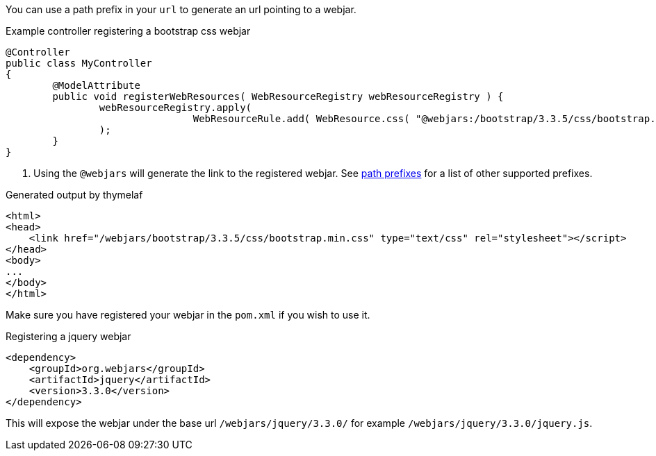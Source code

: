 You can use a path prefix in your `url` to generate an url pointing to a webjar.

.Example controller registering a bootstrap css webjar
[source,java,indent=0]
----
@Controller
public class MyController
{
	@ModelAttribute
	public void registerWebResources( WebResourceRegistry webResourceRegistry ) {
		webResourceRegistry.apply(
				WebResourceRule.add( WebResource.css( "@webjars:/bootstrap/3.3.5/css/bootstrap.min.css" ) ).withKey( "bootstrap-min-css" ).toBucket( WebResource.CSS ) # <1>
		);
	}
}
----

<1> Using the `@webjars` will generate the link to the registered webjar. See xref:web-views/links-and-urls.adoc[path prefixes] for a list of other supported prefixes.

.Generated output by thymelaf
[source,html,indent=0]
----
<html>
<head>
    <link href="/webjars/bootstrap/3.3.5/css/bootstrap.min.css" type="text/css" rel="stylesheet"></script>
</head>
<body>
...
</body>
</html>
----

Make sure you have registered your webjar in the `pom.xml` if you wish to use it.

.Registering a jquery webjar
[source,xml,indent=0]
----
<dependency>
    <groupId>org.webjars</groupId>
    <artifactId>jquery</artifactId>
    <version>3.3.0</version>
</dependency>
----

This will expose the webjar under the base url `/webjars/jquery/3.3.0/` for example `/webjars/jquery/3.3.0/jquery.js`.
